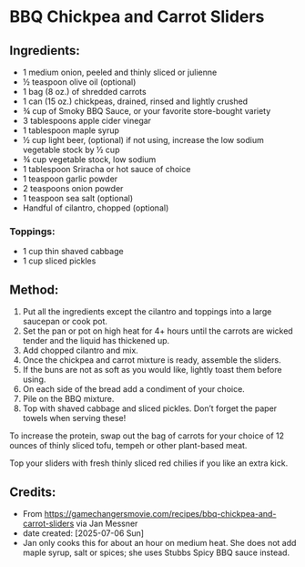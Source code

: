 #+STARTUP: showeverything
* BBQ Chickpea and Carrot Sliders
** Ingredients:
- 1 medium onion, peeled and thinly sliced or julienne
- ½ teaspoon olive oil (optional)
- 1 bag (8 oz.) of shredded carrots
- 1 can (15 oz.) chickpeas, drained, rinsed and lightly crushed
- ¾ cup of Smoky BBQ Sauce, or your favorite store-bought variety
- 3 tablespoons apple cider vinegar
- 1 tablespoon maple syrup
- ½ cup light beer, (optional) if not using, increase the low sodium vegetable stock by ½ cup
- ¾ cup vegetable stock, low sodium
- 1 tablespoon Sriracha or hot sauce of choice
- 1 teaspoon garlic powder
- 2 teaspoons onion powder
- 1 teaspoon sea salt (optional)
- Handful of cilantro, chopped (optional)
*** Toppings:
- 1 cup thin shaved cabbage
- 1 cup sliced pickles
** Method:
1. Put all the ingredients except the cilantro and toppings into a large saucepan or cook pot.
2. Set the pan or pot on high heat for 4+ hours until the carrots are wicked tender and the liquid has thickened up.
3. Add chopped cilantro and mix.
4. Once the chickpea and carrot mixture is ready, assemble the sliders.
5. If the buns are not as soft as you would like, lightly toast them before using.
6. On each side of the bread add a condiment of your choice.
7. Pile on the BBQ mixture.
8. Top with shaved cabbage and sliced pickles. Don’t forget the paper towels when serving these!
#+begin_tip
To increase the protein, swap out the bag of carrots for your choice of 12 ounces of thinly sliced tofu, tempeh or other plant-based meat.
#+end_tip

#+begin_tip
Top your sliders with fresh thinly sliced red chilies if you like an extra kick.
#+end_tip
** Credits:
- From https://gamechangersmovie.com/recipes/bbq-chickpea-and-carrot-sliders via Jan Messner
- date created: [2025-07-06 Sun]
- Jan only cooks this for about an hour on medium heat. She does not add maple syrup, salt or spices; she uses Stubbs Spicy BBQ sauce instead.
